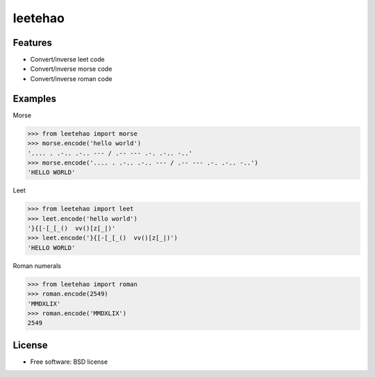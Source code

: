 ===============================
leetehao
===============================

.. image:: https://img.shields.io/travis/myyang/leetehao.svg
        :target: https://travis-ci.org/myyang/leetehao

.. comment image:: https://img.shields.io/pypi/v/leetehao.svg
        :target: https://pypi.python.org/pypi/leetehao


.. comment * Documentation: https://leetehao.readthedocs.org.

Features
--------

* Convert/inverse leet code
* Convert/inverse morse code
* Convert/inverse roman code

Examples
--------

Morse

.. code-block:: python

    >>> from leetehao import morse
    >>> morse.encode('hello world')
    '.... . .-.. .-.. --- / .-- --- .-. .-.. -..'
    >>> morse.encode('.... . .-.. .-.. --- / .-- --- .-. .-.. -..')
    'HELLO WORLD'



Leet

.. code-block:: python

    >>> from leetehao import leet
    >>> leet.encode('hello world')
    '}{[-[_[_()  vv()[z[_|)'
    >>> leet.encode('}{[-[_[_()  vv()[z[_|)')
    'HELLO WORLD'


Roman numerals

.. code-block:: python

    >>> from leetehao import roman
    >>> roman.encode(2549)
    'MMDXLIX'
    >>> roman.encode('MMDXLIX')
    2549

License
-------

* Free software: BSD license

